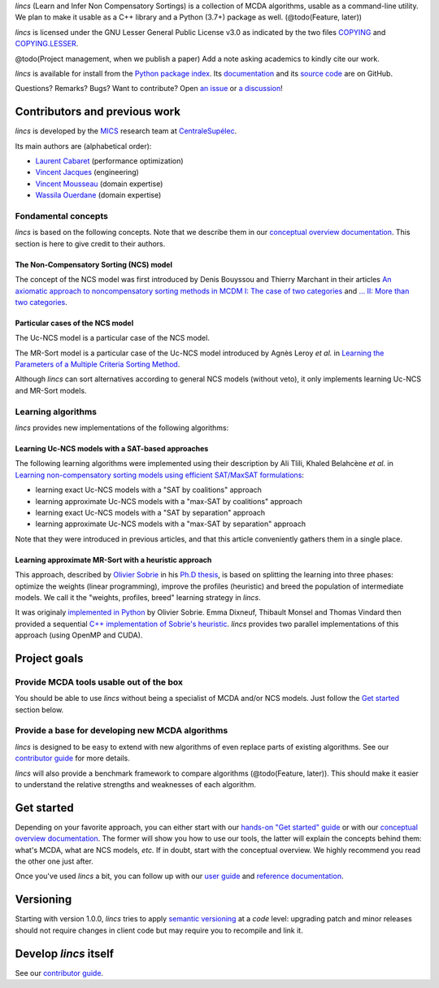 .. Copyright 2023 Vincent Jacques

.. WARNING, this README is rendered to HTML in several places
    - on GitHub (https://github.com/mics-lab/lincs/)
    - on PyPI after publication of the package (https://pypi.org/project/lincs/)
    - on GitHub Pages (https://mics-lab.github.io/lincs/)
    So when you change it, take care to check all those places.

*lincs* (Learn and Infer Non Compensatory Sortings) is a collection of MCDA algorithms, usable as a command-line utility.
We plan to make it usable as a C++ library and a Python (3.7+) package as well. (@todo(Feature, later))

*lincs* is licensed under the GNU Lesser General Public License v3.0 as indicated by the two files `COPYING <COPYING>`_ and `COPYING.LESSER <COPYING.LESSER>`_.

@todo(Project management, when we publish a paper) Add a note asking academics to kindly cite our work.

*lincs* is available for install from the `Python package index <https://pypi.org/project/lincs/>`_.
Its `documentation <http://mics-lab.github.io/lincs/>`_
and its `source code <https://github.com/mics-lab/lincs/>`_ are on GitHub.

Questions? Remarks? Bugs? Want to contribute? Open `an issue <https://github.com/MICS-Lab/lincs/issues>`_ or `a discussion <https://github.com/MICS-Lab/lincs/discussions>`_!


Contributors and previous work
==============================

*lincs* is developed by the `MICS <https://mics.centralesupelec.fr/>`_ research team at `CentraleSupélec <https://www.centralesupelec.fr/>`_.

Its main authors are (alphabetical order):

- `Laurent Cabaret <https://cabaretl.pages.centralesupelec.fr/>`_ (performance optimization)
- `Vincent Jacques <https://vincent-jacques.net>`_ (engineering)
- `Vincent Mousseau <https://www.centralesupelec.fr/fr/2EBDCB86-64A4-4747-96E8-C3066CB61F3D>`_ (domain expertise)
- `Wassila Ouerdane <https://wassilaouerdane.github.io/>`_ (domain expertise)

Fondamental concepts
--------------------

*lincs* is based on the following concepts.
Note that we describe them in our `conceptual overview documentation <https://mics-lab.github.io/lincs/conceptual-overview.html>`_.
This section is here to give credit to their authors.

The Non-Compensatory Sorting (NCS) model
~~~~~~~~~~~~~~~~~~~~~~~~~~~~~~~~~~~~~~~~

The concept of the NCS model was first introduced by Denis Bouyssou and Thierry Marchant in their articles `An axiomatic approach to noncompensatory sorting methods in MCDM I: The case of two categories <https://hal.science/hal-00958022>`_ and `... II: More than two categories <https://hal.science/hal-00013762v1>`_.

Particular cases of the NCS model
~~~~~~~~~~~~~~~~~~~~~~~~~~~~~~~~~

The Uc-NCS model is a particular case of the NCS model.

The MR-Sort model is a particular case of the Uc-NCS model introduced by Agnès Leroy *et al.* in `Learning the Parameters of a Multiple Criteria Sorting Method <https://link.springer.com/chapter/10.1007/978-3-642-24873-3_17>`_.

Although *lincs* can sort alternatives according to general NCS models (without veto), it only implements learning Uc-NCS and MR-Sort models.

Learning algorithms
-------------------

*lincs* provides new implementations of the following algorithms:

Learning Uc-NCS models with a SAT-based approaches
~~~~~~~~~~~~~~~~~~~~~~~~~~~~~~~~~~~~~~~~~~~~~~~~~~

The following learning algorithms were implemented using their description by Ali Tlili, Khaled Belahcène *et al.* in `Learning non-compensatory sorting models using efficient SAT/MaxSAT formulations <https://www.sciencedirect.com/science/article/abs/pii/S0377221721006858>`_:

- learning exact Uc-NCS models with a "SAT by coalitions" approach
- learning approximate Uc-NCS models with a "max-SAT by coalitions" approach
- learning exact Uc-NCS models with a "SAT by separation" approach
- learning approximate Uc-NCS models with a "max-SAT by separation" approach

Note that they were introduced in previous articles, and that this article conveniently gathers them in a single place.

Learning approximate MR-Sort with a heuristic approach
~~~~~~~~~~~~~~~~~~~~~~~~~~~~~~~~~~~~~~~~~~~~~~~~~~~~~~

This approach, described by `Olivier Sobrie <http://olivier.sobrie.be/>`_ in his `Ph.D thesis <http://olivier.sobrie.be/papers/phd_2016_sobrie.pdf>`_,
is based on splitting the learning into three phases: optimize the weights (linear programming), improve the profiles (heuristic) and breed the population of intermediate models.
We call it the "weights, profiles, breed" learning strategy in *lincs*.

It was originaly `implemented in Python <https://github.com/oso/pymcda>`_ by Olivier Sobrie.
Emma Dixneuf, Thibault Monsel and Thomas Vindard then provided a sequential `C++ implementation of Sobrie's heuristic <https://github.com/Mostah/fastPL/>`_.
*lincs* provides two parallel implementations of this approach (using OpenMP and CUDA).


Project goals
=============

Provide MCDA tools usable out of the box
----------------------------------------

You should be able to use *lincs* without being a specialist of MCDA and/or NCS models.
Just follow the `Get started <#get-started>`_ section below.

Provide a base for developing new MCDA algorithms
-------------------------------------------------

*lincs* is designed to be easy to extend with new algorithms of even replace parts of existing algorithms.
See our `contributor guide <https://mics-lab.github.io/lincs/contributor-guide.html>`_ for more details.

*lincs* will also provide a benchmark framework to compare algorithms (@todo(Feature, later)).
This should make it easier to understand the relative strengths and weaknesses of each algorithm.


Get started
===========

Depending on your favorite approach, you can either start with our `hands-on "Get started" guide <https://mics-lab.github.io/lincs/get-started.html>`_
or with our `conceptual overview documentation <https://mics-lab.github.io/lincs/conceptual-overview.html>`_.
The former will show you how to use our tools, the latter will explain the concepts behind them: what's MCDA, what are NCS models, *etc.*
If in doubt, start with the conceptual overview.
We highly recommend you read the other one just after.

Once you've used *lincs* a bit, you can follow up with our `user guide <https://mics-lab.github.io/lincs/user-guide.html>`_
and `reference documentation <https://mics-lab.github.io/lincs/reference.html>`_.


Versioning
==========

Starting with version 1.0.0, *lincs* tries to apply `semantic versioning <https://semver.org/>`_ at a *code* level:
upgrading patch and minor releases should not require changes in client code but may require you to recompile and link it.


Develop *lincs* itself
======================

See our `contributor guide <https://mics-lab.github.io/lincs/contributor-guide.html>`_.
